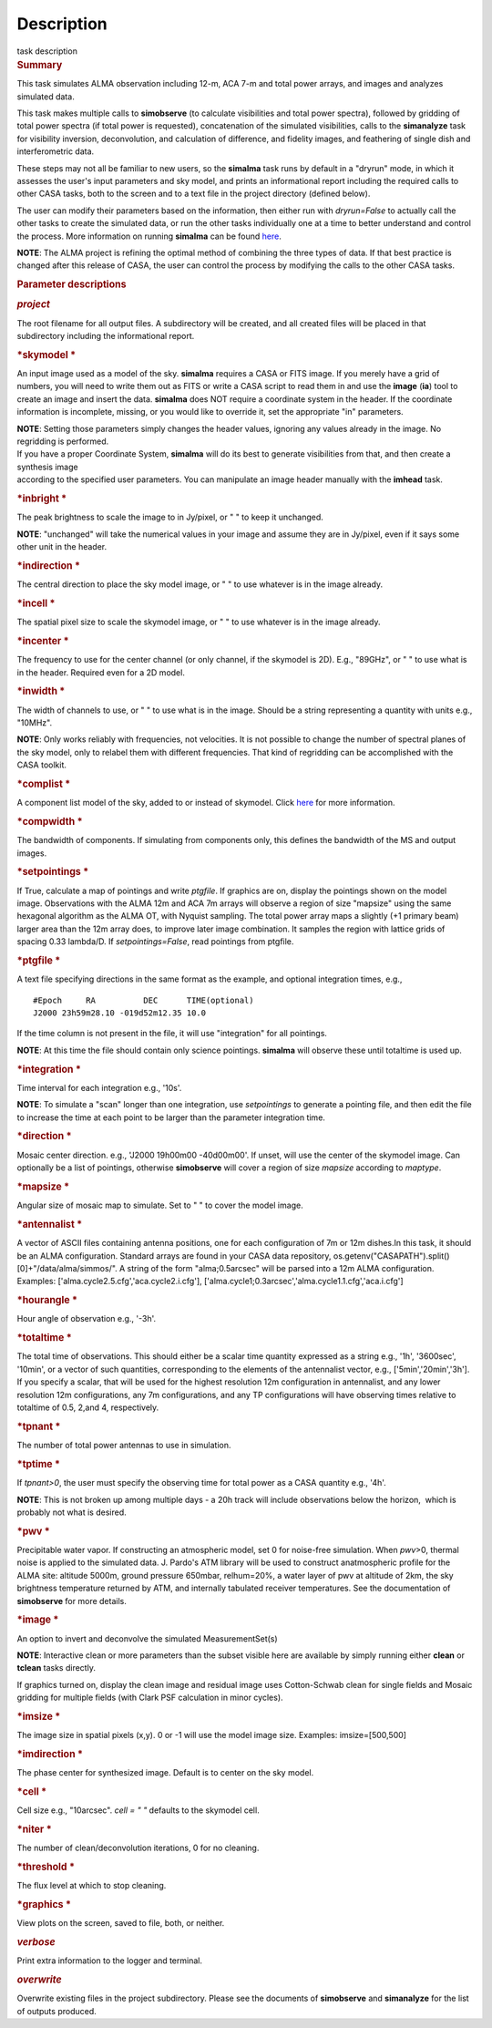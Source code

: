 .. container::
   :name: viewlet-above-content-title

Description
===========

.. container::
   :name: viewlet-below-content-title

.. container:: documentDescription description

   task description

.. container:: section
   :name: viewlet-above-content-body

.. container:: section
   :name: content-core

   .. container::
      :name: parent-fieldname-text

      .. rubric:: Summary
         :name: summary

      This task simulates ALMA observation including 12-m, ACA 7-m and
      total power arrays, and images and analyzes simulated data.

      This task makes multiple calls to **simobserve** (to calculate
      visibilities and total power spectra), followed by gridding of
      total power spectra (if total power is requested), concatenation
      of the simulated visibilities, calls to the **simanalyze** task
      for visibility inversion, deconvolution, and calculation of
      difference, and fidelity images, and feathering of single dish and
      interferometric data.

      These steps may not all be familiar to new users, so the
      **simalma** task runs by default in a "dryrun" mode, in which it
      assesses the user's input parameters and sky model, and prints an
      informational report including the required calls to other CASA
      tasks, both to the screen and to a text file in the project
      directory (defined below).

      The user can modify their parameters based on the information,
      then either run with *dryrun=False* to actually call the other
      tasks to create the simulated data, or run the other tasks
      individually one at a time to better understand and control the
      process. More information on running **simalma** can be found
      `here <https://casa.nrao.edu/casadocs-devel/stable/simulation/simalma>`__.

      .. container:: info-box

         **NOTE**: The ALMA project is refining the optimal method of
         combining the three types of data. If that best practice is
         changed after this release of CASA, the user can control the
         process by modifying the calls to the other CASA tasks.

       

      .. rubric:: Parameter descriptions
         :name: parameter-descriptions

      .. rubric:: *project*
         :name: project

      The root filename for all output files. A subdirectory will be
      created, and all created files will be placed in that subdirectory
      including the informational report.

      .. rubric:: *skymodel
         *
         :name: skymodel

      An input image used as a model of the sky. **simalma** requires a
      CASA or FITS image. If you merely have a grid of numbers, you will
      need to write them out as FITS or write a CASA script to read them
      in and use the **image** (**ia**) tool to create an image and
      insert the data. **simalma** does NOT require a coordinate system
      in the header. If the coordinate information is incomplete,
      missing, or you would like to override it, set the appropriate
      "in" parameters.

      .. container:: info-box

         **NOTE**: Setting those parameters simply changes the header
         values, ignoring any values already in the image. No regridding
         is performed.

      | If you have a proper Coordinate System, **simalma** will do its
        best to generate visibilities from that, and then create a
        synthesis image
      | according to the specified user parameters. You can manipulate
        an image header manually with the **imhead** task.  

      .. rubric:: *inbright
         *
         :name: title1

      The peak brightness to scale the image to in Jy/pixel, or " " to
      keep it unchanged.

      .. container:: info-box

         **NOTE**: "unchanged" will take the numerical values in your
         image and assume they are in Jy/pixel, even if it says some
         other unit in the header.   

      .. rubric:: *indirection
         *
         :name: indirection

      The central direction to place the sky model image, or " " to use
      whatever is in the image already.

      .. rubric:: *incell
         *
         :name: incell

      The spatial pixel size to scale the skymodel image, or " " to use
      whatever is in the image already.

      .. rubric:: *incenter
         *
         :name: incenter

      The frequency to use for the center channel (or only channel, if
      the skymodel is 2D). E.g., "89GHz", or " " to use what is in the
      header. Required even for a 2D model.

      .. rubric:: *inwidth
         *
         :name: inwidth

      The width of channels to use, or " " to use what is in the image.
      Should be a string representing a quantity with units e.g.,
      "10MHz".

      .. container:: info-box

         **NOTE**: Only works reliably with frequencies, not velocities.
         It is not possible to change the number of spectral planes of
         the sky model, only to relabel them with different frequencies.
         That kind of regridding can be accomplished with the CASA
         toolkit.

      .. rubric:: *complist
         *
         :name: complist

      A component list model of the sky, added to or instead of
      skymodel. Click
      `here <https://casaguides.nrao.edu/index.php/Simulation_Guide_Component_Lists_(CASA_5.1)>`__
      for more information.

      .. rubric:: *compwidth
         *
         :name: compwidth

      The bandwidth of components. If simulating from components only,
      this defines the bandwidth of the MS and output images.

      .. rubric:: *setpointings
         *
         :name: setpointings

      If True, calculate a map of pointings and write *ptgfile*. If
      graphics are on, display the pointings shown on the model image.
      Observations with the ALMA 12m and ACA 7m arrays will observe a
      region of size "mapsize" using the same hexagonal algorithm as the
      ALMA OT, with Nyquist sampling. The total power array maps a
      slightly (+1 primary beam) larger area than the 12m array does, to
      improve later image combination. It samples the region with
      lattice grids of spacing 0.33 lambda/D. If *setpointings=False*,
      read pointings from ptgfile.  

      .. rubric:: *ptgfile
         *
         :name: ptgfile

      A text file specifying directions in the same format as the
      example, and optional integration times, e.g.,

      ::

         #Epoch     RA          DEC      TIME(optional)
         J2000 23h59m28.10 -019d52m12.35 10.0

      If the time column is not present in the file, it will use
      "integration" for all pointings.

      .. container:: info-box

         **NOTE**: At this time the file should contain only science
         pointings. **simalma** will observe these until totaltime is
         used up. 

      .. rubric:: *integration
         *
         :name: integration

      Time interval for each integration e.g., '10s'.

      .. container:: info-box

         **NOTE**: To simulate a "scan" longer than one integration, use
         *setpointings* to generate a pointing file, and then edit the
         file to increase the time at each point to be larger than the
         parameter integration time. 

      .. rubric:: *direction
         *
         :name: direction

      Mosaic center direction. e.g., 'J2000 19h00m00 -40d00m00'. If
      unset, will use the center of the skymodel image. Can optionally
      be a list of pointings, otherwise **simobserve** will cover a
      region of size *mapsize* according to *maptype*.

      .. rubric:: *mapsize
         *
         :name: mapsize

      Angular size of mosaic map to simulate. Set to " " to cover the
      model image.

      .. rubric:: *antennalist
         *
         :name: antennalist

      A vector of ASCII files containing antenna positions, one for each
      configuration of 7m or 12m dishes.In this task, it should be an
      ALMA configuration. Standard arrays are found in your CASA data
      repository, os.getenv("CASAPATH").split()[0]+"/data/alma/simmos/".
      A string of the form "alma;0.5arcsec" will be parsed into a 12m
      ALMA configuration. Examples:
      ['alma.cycle2.5.cfg','aca.cycle2.i.cfg'],
      ['alma.cycle1;0.3arcsec','alma.cycle1.1.cfg','aca.i.cfg']  

      .. rubric:: *hourangle
         *
         :name: hourangle

      Hour angle of observation e.g., '-3h'.

      .. rubric:: *totaltime
         *
         :name: totaltime

      The total time of observations. This should either be a scalar
      time quantity expressed as a string e.g., '1h', '3600sec',
      '10min', or a vector of such quantities, corresponding to the
      elements of the antennalist vector, e.g., ['5min','20min','3h'].
      If you specify a scalar, that will be used for the highest
      resolution 12m configuration in antennalist, and any lower
      resolution 12m configurations, any 7m configurations, and any TP
      configurations will have observing times relative to totaltime of
      0.5, 2,and 4, respectively.  

      .. rubric:: *tpnant
         *
         :name: tpnant

      The number of total power antennas to use in simulation.  

      .. rubric:: *tptime
         *
         :name: tptime

      If *tpnant>0*, the user must specify the observing time for total
      power as a CASA quantity e.g., '4h'.

      .. container:: info-box

         **NOTE**: This is not broken up among multiple days - a 20h
         track will include observations below the horizon,  which is
         probably not what is desired.  

      .. rubric:: *pwv
         *
         :name: pwv

      Precipitable water vapor. If constructing an atmospheric model,
      set 0 for noise-free simulation. When *pwv*>0, thermal noise is
      applied to the simulated data. J. Pardo's ATM library will be used
      to construct anatmospheric profile for the ALMA site: altitude
      5000m, ground pressure 650mbar, relhum=20%, a water layer of pwv
      at altitude of 2km, the sky brightness temperature returned by
      ATM, and internally tabulated receiver temperatures. See the
      documentation of **simobserve** for more details.  

      .. rubric:: *image
         *
         :name: image

      An option to invert and deconvolve the simulated MeasurementSet(s)

      .. container:: info-box

         **NOTE**: Interactive clean or more parameters than the subset
         visible here are available by simply running either **clean**
         or **tclean** tasks directly.

      If graphics turned on, display the clean image and residual image
      uses Cotton-Schwab clean for single fields and Mosaic gridding for
      multiple fields (with Clark PSF calculation in minor cycles).  

      .. rubric:: *imsize
         *
         :name: imsize

      The image size in spatial pixels (x,y). 0 or -1 will use the model
      image size. Examples: imsize=[500,500]

      .. rubric:: *imdirection
         *
         :name: imdirection

      The phase center for synthesized image. Default is to center on
      the sky model.

      .. rubric:: *cell
         *
         :name: title1

      Cell size e.g., "10arcsec". *cell = " "* defaults to the skymodel
      cell.

      .. rubric:: *niter
         *
         :name: niter

      The number of clean/deconvolution iterations, 0 for no cleaning.

      .. rubric:: *threshold
         *
         :name: title1

      The flux level at which to stop cleaning.

      .. rubric:: *graphics
         *
         :name: title1

      View plots on the screen, saved to file, both, or neither.

      .. rubric:: *verbose*
         :name: verbose

      Print extra information to the logger and terminal.

      .. rubric:: *overwrite*
         :name: overwrite

      Overwrite existing files in the project subdirectory. Please see
      the documents of **simobserve** and **simanalyze** for the list of
      outputs produced.

       

.. container:: section
   :name: viewlet-below-content-body
